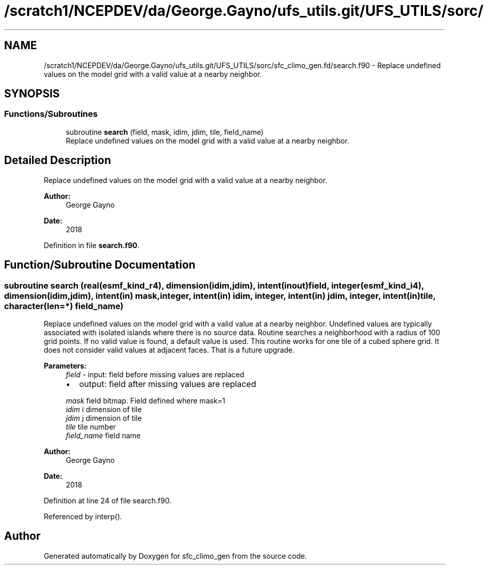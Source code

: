 .TH "/scratch1/NCEPDEV/da/George.Gayno/ufs_utils.git/UFS_UTILS/sorc/sfc_climo_gen.fd/search.f90" 3 "Wed Apr 17 2024" "Version 1.13.0" "sfc_climo_gen" \" -*- nroff -*-
.ad l
.nh
.SH NAME
/scratch1/NCEPDEV/da/George.Gayno/ufs_utils.git/UFS_UTILS/sorc/sfc_climo_gen.fd/search.f90 \- Replace undefined values on the model grid with a valid value at a nearby neighbor\&.  

.SH SYNOPSIS
.br
.PP
.SS "Functions/Subroutines"

.in +1c
.ti -1c
.RI "subroutine \fBsearch\fP (field, mask, idim, jdim, tile, field_name)"
.br
.RI "Replace undefined values on the model grid with a valid value at a nearby neighbor\&. "
.in -1c
.SH "Detailed Description"
.PP 
Replace undefined values on the model grid with a valid value at a nearby neighbor\&. 


.PP
\fBAuthor:\fP
.RS 4
George Gayno 
.RE
.PP
\fBDate:\fP
.RS 4
2018 
.RE
.PP

.PP
Definition in file \fBsearch\&.f90\fP\&.
.SH "Function/Subroutine Documentation"
.PP 
.SS "subroutine search (real(esmf_kind_r4), dimension(idim,jdim), intent(inout) field, integer(esmf_kind_i4), dimension(idim,jdim), intent(in) mask, integer, intent(in) idim, integer, intent(in) jdim, integer, intent(in) tile, character(len=*) field_name)"

.PP
Replace undefined values on the model grid with a valid value at a nearby neighbor\&. Undefined values are typically associated with isolated islands where there is no source data\&. Routine searches a neighborhood with a radius of 100 grid points\&. If no valid value is found, a default value is used\&. This routine works for one tile of a cubed sphere grid\&. It does not consider valid values at adjacent faces\&. That is a future upgrade\&.
.PP
\fBParameters:\fP
.RS 4
\fIfield\fP - input: field before missing values are replaced
.IP "\(bu" 2
output: field after missing values are replaced 
.PP
.br
\fImask\fP field bitmap\&. Field defined where mask=1 
.br
\fIidim\fP i dimension of tile 
.br
\fIjdim\fP j dimension of tile 
.br
\fItile\fP tile number 
.br
\fIfield_name\fP field name 
.RE
.PP
\fBAuthor:\fP
.RS 4
George Gayno 
.RE
.PP
\fBDate:\fP
.RS 4
2018 
.RE
.PP

.PP
Definition at line 24 of file search\&.f90\&.
.PP
Referenced by interp()\&.
.SH "Author"
.PP 
Generated automatically by Doxygen for sfc_climo_gen from the source code\&.
